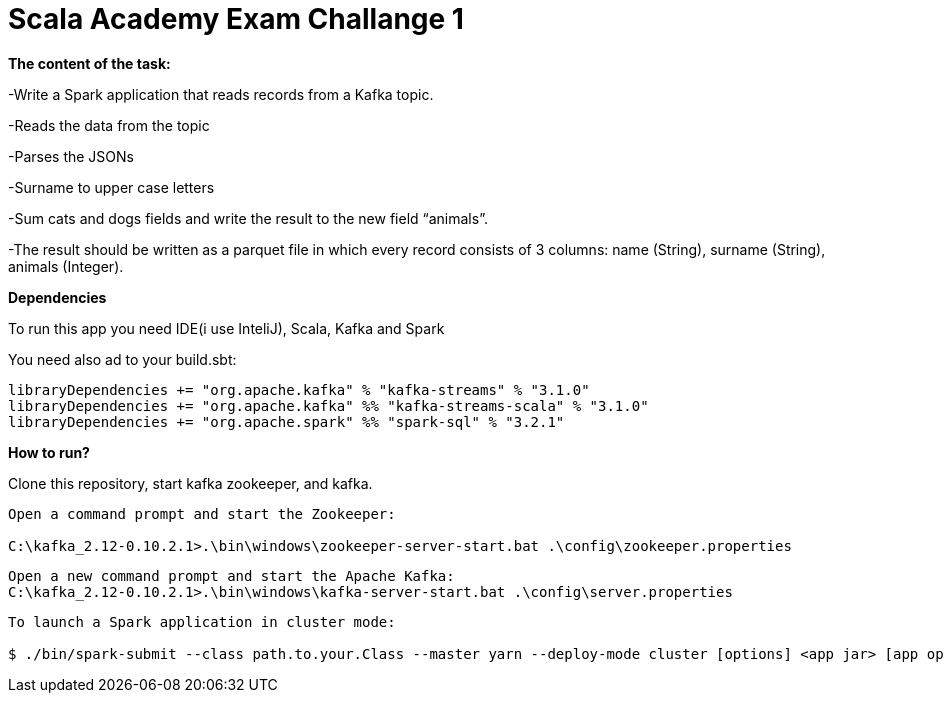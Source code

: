 = Scala Academy Exam Challange 1

*The content of the task:*

-Write a Spark application that reads records from a Kafka topic.

-Reads the data from the topic

-Parses the JSONs

-Surname to upper case letters

-Sum cats and dogs fields and write the result to the new field “animals”.

-The result should be written as a parquet file in which every record consists of 3 columns: name (String), surname (String), animals (Integer).



:library: Asciidoctor
:idprefix:
:numbered:
:imagesdir: images
:experimental:
:toc: preamble
:toc-title: pass:[<h3>Table od contents</h3>]
ifdef::env-github[]
:note-caption: :information_source:
:tip-caption: :bulb:
endif::[]

*Dependencies*

To run this app you need IDE(i use InteliJ), Scala, Kafka and Spark

You need also ad to your build.sbt:

----
libraryDependencies += "org.apache.kafka" % "kafka-streams" % "3.1.0"
libraryDependencies += "org.apache.kafka" %% "kafka-streams-scala" % "3.1.0"
libraryDependencies += "org.apache.spark" %% "spark-sql" % "3.2.1"
----

*How to run?*

Clone this repository, start kafka zookeeper, and kafka.

----
Open a command prompt and start the Zookeeper:

C:\kafka_2.12-0.10.2.1>.\bin\windows\zookeeper-server-start.bat .\config\zookeeper.properties
----
----
Open a new command prompt and start the Apache Kafka:
C:\kafka_2.12-0.10.2.1>.\bin\windows\kafka-server-start.bat .\config\server.properties
----
----
To launch a Spark application in cluster mode:

$ ./bin/spark-submit --class path.to.your.Class --master yarn --deploy-mode cluster [options] <app jar> [app options]
----
